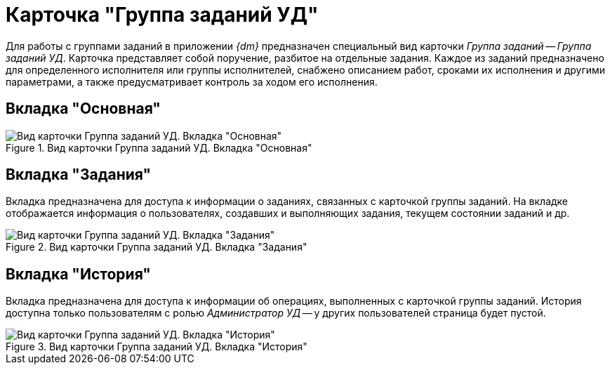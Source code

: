 = Карточка "Группа заданий УД"

Для работы с группами заданий в приложении _{dm}_ предназначен специальный вид карточки _Группа заданий_ -- _Группа заданий УД_. Карточка представляет собой поручение, разбитое на отдельные задания. Каждое из заданий предназначено для определенного исполнителя или группы исполнителей, снабжено описанием работ, сроками их исполнения и другими параметрами, а также предусматривает контроль за ходом его исполнения.

== Вкладка "Основная"

.Вид карточки Группа заданий УД. Вкладка "Основная"
image::general-task-group.png[Вид карточки Группа заданий УД. Вкладка "Основная"]

[#tasks-tab]
== Вкладка "Задания"

Вкладка предназначена для доступа к информации о заданиях, связанных с карточкой группы заданий. На вкладке отображается информация о пользователях, создавших и выполняющих задания, текущем состоянии заданий и др.

.Вид карточки Группа заданий УД. Вкладка "Задания"
image::tasks-tasks-group.png[Вид карточки Группа заданий УД. Вкладка "Задания"]

[#history-tab]
== Вкладка "История"

Вкладка предназначена для доступа к информации об операциях, выполненных с карточкой группы заданий. История доступна только пользователям с ролью _Администратор УД_ -- у других пользователей страница будет пустой.

.Вид карточки Группа заданий УД. Вкладка "История"
image::history-task-group.png[Вид карточки Группа заданий УД. Вкладка "История"]
